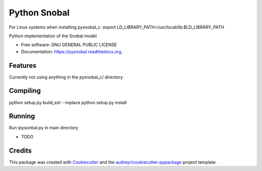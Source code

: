 =============
Python Snobal
=============

.. image:: https://img.shields.io/pypi/v/pysnobal.svg
        :target: https://pypi.python.org/pypi/pysnobal

.. image:: https://img.shields.io/travis/scotthavens/pysnobal.svg
        :target: https://travis-ci.org/scotthavens/pysnobal

.. image:: https://readthedocs.org/projects/pysnobal/badge/?version=latest
        :target: https://readthedocs.org/projects/pysnobal/?badge=latest
        :alt: Documentation Status


For Linux systems when installing pysnobal_c:
export LD_LIBRARY_PATH=/usr/local/lib:$LD_LIBRARY_PATH

Python implementation of the Snobal model

* Free software: GNU GENERAL PUBLIC LICENSE
* Documentation: https://pysnobal.readthedocs.org.

Features
--------
Currently not using anything in the pysnobal_c/ directory

Compiling
--------
python setup.py build_ext --inplace 
python setup.py install

Running
--------
Run ipysonbal.py in main directory

* TODO

Credits
-------

This package was created with Cookiecutter_ and the `audreyr/cookiecutter-pypackage`_ project template.

.. _Cookiecutter: https://github.com/audreyr/cookiecutter
.. _`audreyr/cookiecutter-pypackage`: https://github.com/audreyr/cookiecutter-pypackage

